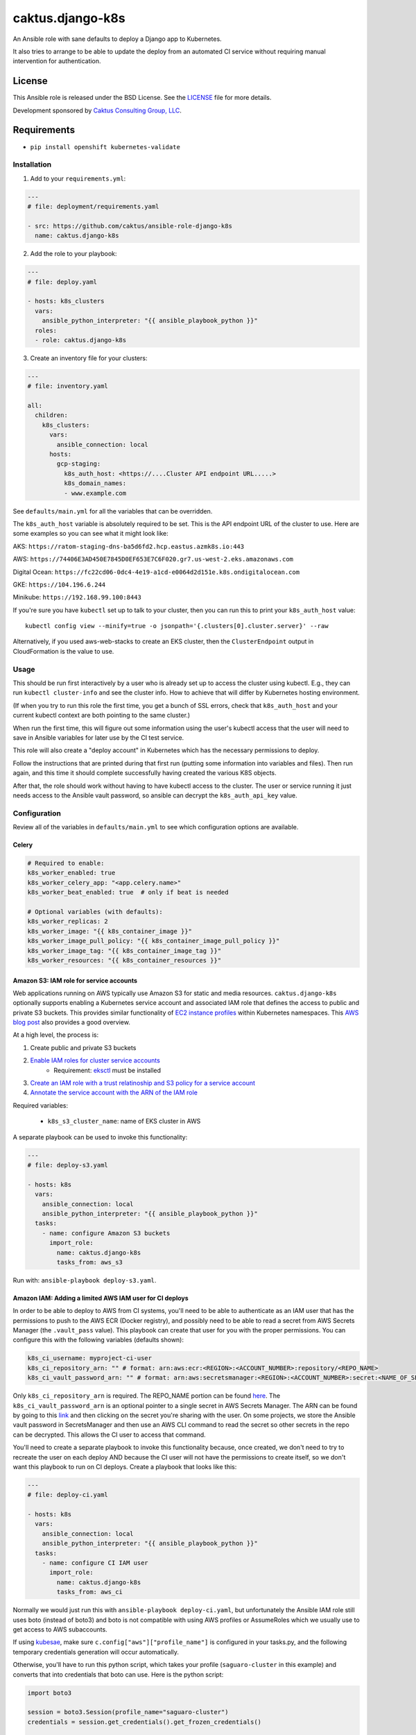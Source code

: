 caktus.django-k8s
=================

An Ansible role with sane defaults to deploy a Django app to Kubernetes.

It also tries to arrange to be able to update the deploy from an automated
CI service without requiring manual intervention for authentication.

License
~~~~~~~~~~~~~~~~~~~~~~

This Ansible role is released under the BSD License.  See the `LICENSE
<https://github.com/caktus/ansible-role-aws-web-stacks/blob/master/LICENSE>`_
file for more details.

Development sponsored by `Caktus Consulting Group, LLC
<http://www.caktusgroup.com/services>`_.


Requirements
~~~~~~~~~~~~~~~~~~~~~~

* ``pip install openshift kubernetes-validate``


Installation
------------

1. Add to your ``requirements.yml``:

.. code-block:: yaml

    ---
    # file: deployment/requirements.yaml

    - src: https://github.com/caktus/ansible-role-django-k8s
      name: caktus.django-k8s

2. Add the role to your playbook:

.. code-block:: yaml

    ---
    # file: deploy.yaml

    - hosts: k8s_clusters
      vars:
        ansible_python_interpreter: "{{ ansible_playbook_python }}"
      roles:
      - role: caktus.django-k8s

3. Create an inventory file for your clusters:

.. code-block:: yaml

    ---
    # file: inventory.yaml

    all:
      children:
        k8s_clusters:
          vars:
            ansible_connection: local
          hosts:
            gcp-staging:
              k8s_auth_host: <https://....Cluster API endpoint URL.....>
              k8s_domain_names:
              - www.example.com

See ``defaults/main.yml`` for all the variables that can be overridden.

The ``k8s_auth_host`` variable is absolutely required to be set. This is the API
endpoint URL of the cluster to use. Here are some examples so you can see what
it might look like:

AKS: ``https://ratom-staging-dns-ba5d6fd2.hcp.eastus.azmk8s.io:443``

AWS: ``https://74406E3AD450E7845D0EF653E7C6F020.gr7.us-west-2.eks.amazonaws.com``

Digital Ocean: ``https://fc22cd06-0dc4-4e19-a1cd-e0064d2d151e.k8s.ondigitalocean.com``

GKE: ``https://104.196.6.244``

Minikube: ``https://192.168.99.100:8443``

If you're sure you have ``kubectl`` set up to talk to your cluster, then you can run this to
print your ``k8s_auth_host`` value::

    kubectl config view --minify=true -o jsonpath='{.clusters[0].cluster.server}' --raw

Alternatively, if you used aws-web-stacks to create an EKS cluster, then the ``ClusterEndpoint``
output in CloudFormation is the value to use.

Usage
-----

This should be run first interactively by a user who is already set up to access the
cluster using kubectl. E.g., they can run ``kubectl cluster-info`` and see the
cluster info. How to achieve that will differ by Kubernetes hosting environment.

(If when you try to run this role the first time, you get a bunch of SSL errors,
check that ``k8s_auth_host`` and your current kubectl context are both pointing
to the same cluster.)

When run the first time, this will figure out some information using the
user's kubectl access that the user will need to save in Ansible variables
for later use by the CI test service.

This role will also create a "deploy account" in Kubernetes which has the
necessary permissions to deploy.

Follow the instructions that are printed during that first run (putting some
information into variables and files). Then run again, and this time it should
complete successfully having created the various K8S objects.

After that, the role should work without having to have kubectl access to the
cluster. The user or service running it just needs access to the Ansible vault
password, so ansible can decrypt the ``k8s_auth_api_key`` value.

Configuration
-------------

Review all of the variables in ``defaults/main.yml`` to see which configuration options
are available.

Celery
``````

.. code-block:: yaml

  # Required to enable:
  k8s_worker_enabled: true
  k8s_worker_celery_app: "<app.celery.name>"
  k8s_worker_beat_enabled: true  # only if beat is needed

  # Optional variables (with defaults):
  k8s_worker_replicas: 2
  k8s_worker_image: "{{ k8s_container_image }}"
  k8s_worker_image_pull_policy: "{{ k8s_container_image_pull_policy }}"
  k8s_worker_image_tag: "{{ k8s_container_image_tag }}"
  k8s_worker_resources: "{{ k8s_container_resources }}"


Amazon S3: IAM role for service accounts
````````````````````````````````````````

Web applications running on AWS typically use Amazon S3 for static and media
resources. ``caktus.django-k8s`` optionally supports enabling a Kubernetes
service account and associated IAM role that defines the access to public and
private S3 buckets. This provides similar functionality of
`EC2 instance profiles <https://docs.aws.amazon.com/IAM/latest/UserGuide/id_roles_use_switch-role-ec2.html>`_
within Kubernetes namespaces. This
`AWS blog post <https://aws.amazon.com/blogs/opensource/introducing-fine-grained-iam-roles-service-accounts/>`_
also provides a good overview.

At a high level, the process is:

1. Create public and private S3 buckets
2. `Enable IAM roles for cluster service accounts <https://docs.aws.amazon.com/eks/latest/userguide/enable-iam-roles-for-service-accounts.html>`_
    * Requirement: `eksctl <https://eksctl.io/introduction/#installation>`_ must be installed
3. `Create an IAM role with a trust relatinoship and S3 policy for a service account <https://docs.aws.amazon.com/eks/latest/userguide/create-service-account-iam-policy-and-role.html>`_
4. `Annotate the service account with the ARN of the IAM role <https://docs.aws.amazon.com/eks/latest/userguide/specify-service-account-role.html>`_

Required variables:

  * ``k8s_s3_cluster_name``: name of EKS cluster in AWS

A separate playbook can be used to invoke this functionality:

.. code-block:: yaml

  ---
  # file: deploy-s3.yaml

  - hosts: k8s
    vars:
      ansible_connection: local
      ansible_python_interpreter: "{{ ansible_playbook_python }}"
    tasks:
      - name: configure Amazon S3 buckets
        import_role:
          name: caktus.django-k8s
          tasks_from: aws_s3

Run with: ``ansible-playbook deploy-s3.yaml``.


Amazon IAM: Adding a limited AWS IAM user for CI deploys
````````````````````````````````````````````````````````

In order to be able to deploy to AWS from CI systems, you'll need to be able to
authenticate as an IAM user that has the permissions to push to the AWS ECR (Docker
registry), and possibly need to be able to read a secret from AWS Secrets Manager (the
``.vault_pass`` value). This playbook can create that user for you with the proper
permissions. You can configure this with the following variables (defaults shown):

.. code-block:: yaml

  k8s_ci_username: myproject-ci-user
  k8s_ci_repository_arn: "" # format: arn:aws:ecr:<REGION>:<ACCOUNT_NUMBER>:repository/<REPO_NAME>
  k8s_ci_vault_password_arn: "" # format: arn:aws:secretsmanager:<REGION>:<ACCOUNT_NUMBER>:secret:<NAME_OF_SECRET>

Only ``k8s_ci_repository_arn`` is required. The REPO_NAME portion can be found
`here <https://console.aws.amazon.com/ecr/repositories>`_. The ``k8s_ci_vault_password_arn``
is an optional pointer to a single secret in AWS Secrets Manager. The ARN can be found
by going to this `link <https://console.aws.amazon.com/secretsmanager/home#/listSecrets>`_
and then clicking on the secret you're sharing with the user. On some projects, we store
the Ansible vault password in SecretsManager and then use an AWS CLI command to read the
secret so other secrets in the repo can be decrypted. This allows the CI user to access
that command.

You'll need to create a separate playbook to invoke this functionality because, once
created, we don't need to try to recreate the user on each deploy AND because the CI
user will not have the permissions to create itself, so we don't want this playbook to
run on CI deploys. Create a playbook that looks like this:

.. code-block:: yaml

  ---
  # file: deploy-ci.yaml

  - hosts: k8s
    vars:
      ansible_connection: local
      ansible_python_interpreter: "{{ ansible_playbook_python }}"
    tasks:
      - name: configure CI IAM user
        import_role:
          name: caktus.django-k8s
          tasks_from: aws_ci

Normally we would just run this with ``ansible-playbook deploy-ci.yaml``, but
unfortunately the Ansible IAM role still uses boto (instead of boto3) and boto is not
compatible with using AWS profiles or AssumeRoles which we usually use to get access to
AWS subaccounts. 

If using `kubesae <https://github.com/caktus/invoke-kubesae>`_, make sure
``c.config["aws"]["profile_name"]`` is configured in your tasks.py, and the
following temporary credentials generation will occur automatically.

Otherwise, you'll have to run this python script, which takes your
profile (``saguaro-cluster`` in this example) and converts that into credentials that
boto can use. Here is the python script:

.. code-block:: python

   import boto3

   session = boto3.Session(profile_name="saguaro-cluster")
   credentials = session.get_credentials().get_frozen_credentials()

   print(f'export AWS_ACCESS_KEY_ID="{credentials.access_key}"')
   print(f'export AWS_SECRET_ACCESS_KEY="{credentials.secret_key}"')
   print(f'export AWS_SECURITY_TOKEN="{credentials.token}"')
   print(f'export AWS_SESSION_TOKEN="{credentials.token}"')


The script will print statements to your console. Copy and paste those into your console
and then run ``ansible-playbook deploy-ci.yaml`` and it should work.

After you run this role, the IAM user will be created with the proper permissions.
You'll then need to use the AWS console to create an access key and secret key for that
user. Take note of the ``AWS_ACCESS_KEY_ID`` and ``AWS_SECRET_ACCESS_KEY`` values.

Copy those 2 variables (and ``AWS_DEFAULT_REGION``) into the CI environment variables
console.

NOTE: Be aware that you'll need to make sure that ``k8s_rollout_after_deploy`` is disabled
(which is the default), because the rollout commands use your local ``kubectl`` which
likely has more permissions than the IAM service account that this role depends on. See
https://github.com/caktus/ansible-role-django-k8s/issues/25.
